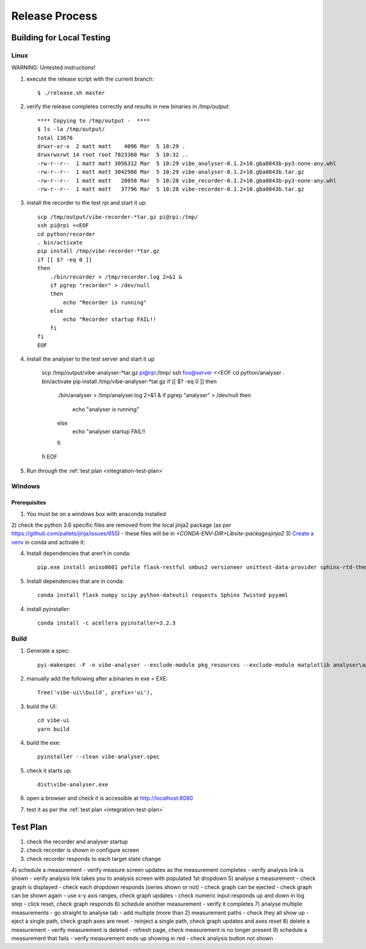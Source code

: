 Release Process
===============

Building for Local Testing
--------------------------

Linux
^^^^^

WARNING: Untested instructions!

1) execute the release script with the current branch::

    $ ./release.sh master

2) verify the release completes correctly and results in new binaries in `/tmp/output`::

    **** Copying to /tmp/output -  ****
    $ ls -la /tmp/output/
    total 13676
    drwxr-xr-x  2 matt matt    4096 Mar  5 10:29 .
    drwxrwxrwt 14 root root 7823360 Mar  5 10:32 ..
    -rw-r--r--  1 matt matt 3056312 Mar  5 10:29 vibe_analyser-0.1.2+10.gba0843b-py3-none-any.whl
    -rw-r--r--  1 matt matt 3042988 Mar  5 10:29 vibe-analyser-0.1.2+10.gba0843b.tar.gz
    -rw-r--r--  1 matt matt   28058 Mar  5 10:28 vibe_recorder-0.1.2+10.gba0843b-py3-none-any.whl
    -rw-r--r--  1 matt matt   37796 Mar  5 10:28 vibe-recorder-0.1.2+10.gba0843b.tar.gz

3) install the recorder to the test rpi and start it up::

    scp /tmp/output/vibe-recorder-*tar.gz pi@rpi:/tmp/
    ssh pi@rpi <<EOF
    cd python/recorder
    . bin/activate
    pip install /tmp/vibe-recorder-*tar.gz
    if [[ $? -eq 0 ]]
    then
        ./bin/recorder > /tmp/recorder.log 2>&1 &
        if pgrep "recorder" > /dev/null
        then
            echo "Recorder is running"
        else
            echo "Recorder startup FAIL!!
        fi
    fi
    EOF

4) install the analyser to the test server and start it up

    scp /tmp/output/vibe-analyser-*tar.gz pi@rpi:/tmp/
    ssh foo@server <<EOF
    cd python/analyser
    . bin/activate
    pip install /tmp/vibe-analyser-*tar.gz
    if [[ $? -eq 0 ]]
    then
        ./bin/analyser > /tmp/analyser.log 2>&1 &
        if pgrep "analyser" > /dev/null
        then
            echo "analyser is running"
        else
            echo "analyser startup FAIL!!
        fi
    fi
    EOF

5) Run through the :ref:`test plan <integration-test-plan>`

Windows
^^^^^^^

Prerequisites
~~~~~~~~~~~~~

1) You must be on a windows box with anaconda installed
2) check the python 3.6 specific files are removed from the local jinja2 package (as per https://github.com/pallets/jinja/issues/655)
- these files will be in `<CONDA-ENV-DIR>\Lib\site-packages\jinja2`
3) `Create a venv`_ in conda and activate it::

4) Install dependencies that aren't in conda::

    pip.exe install aniso8601 pefile flask-restful smbus2 versioneer unittest-data-provider sphinx-rtd-theme

5) Install dependencies that are in conda::

    conda install flask numpy scipy python-dateutil requests Sphinx Twisted pyyaml

4) install pyinstaller::

    conda install -c acellera pyinstaller=3.2.3


Build
^^^^^

1) Generate a spec::

    pyi-makespec -F -n vibe-analyser --exclude-module pkg_resources --exclude-module matplotlib analyser\app.py

2) manually add the following after a.binaries in exe = EXE::

    Tree('vibe-ui\\build', prefix='ui'),

3) build the UI::

    cd vibe-ui
    yarn build

4) build the exe::

    pyinstaller --clean vibe-analyser.spec

5) check it starts up::

    dist\vibe-analyser.exe

6) open a browser and check it is accessible at http://localhost:8080
7) test it as per the :ref:`test plan <integration-test-plan>`

.. _integration-test-plan:
Test Plan
---------

1) check the recorder and analyser startup
2) check recorder is shown in configure screen
3) check recorder responds to each target state change
4) schedule a measurement
- verify measure screen updates as the measurement completes
- verify analysis link is shown
- verify analysis link takes you to analysis screen with populated 1st dropdown
5) analyse a measurement
- check graph is displayed
- check each dropdown responds (series shown or not)
- check graph can be ejected
- check graph can be shown again
- use x-y axis ranges, check graph updates
- check numeric input responds up and down in log step
- click reset, check graph responds
6) schedule another measurement
- verify it completes
7) analyse multiple measurements
- go straight to analyse tab
- add multiple (more than 2) measurement paths
- check they all show up
- eject a single path, check graph axes are reset
- reinject a single path, check graph updates and axes reset
8) delete a measurement
- verify measurement is deleted
- refresh page, check measurement is no longer present
9) schedule a measurement that fails
- verify measurement ends up showing in red
- check analysis button not shown

.. _Create a venv: https://conda.io/docs/using/envs.html